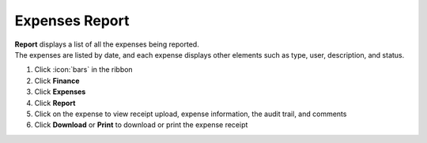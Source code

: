 Expenses Report
===============

| **Report** displays a list of all the expenses being reported.
| The expenses are listed by date, and each expense displays other elements such as type, user, description, and status.

#. Click :icon:`bars` in the ribbon
#. Click **Finance**
#. Click **Expenses**
#. Click **Report**
#. Click on the expense to view receipt upload, expense information, the audit trail, and comments
#. Click **Download** or **Print** to download or print the expense receipt
